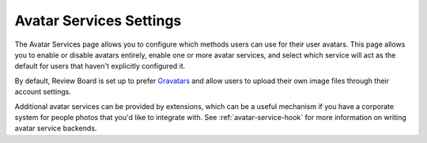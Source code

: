 .. _avatar-services-settings:

========================
Avatar Services Settings
========================

The Avatar Services page allows you to configure which methods users can use
for their user avatars. This page allows you to enable or disable avatars
entirely, enable one or more avatar services, and select which service will act
as the default for users that haven't explicitly configured it.

By default, Review Board is set up to prefer Gravatars_ and allow users to
upload their own image files through their account settings.

Additional avatar services can be provided by extensions, which can be a useful
mechanism if you have a corporate system for people photos that you'd like to
integrate with. See :ref:`avatar-service-hook` for more information on writing
avatar service backends.

.. _Gravatars: https://gravatar.com/

